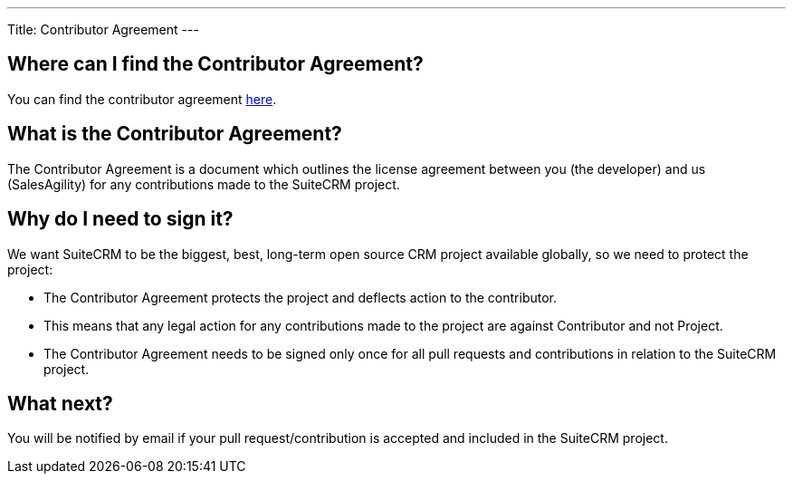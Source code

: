 
---
Title: Contributor Agreement
---

== Where can I find the Contributor Agreement?

You can find the contributor agreement
https://www.clahub.com/agreements/salesagility/SuiteCRM[here].

== What is the Contributor Agreement?

The Contributor Agreement is a document which outlines the license
agreement between you (the developer) and us (SalesAgility) for any
contributions made to the SuiteCRM project.

== Why do I need to sign it?

We want SuiteCRM to be the biggest, best, long-term open source CRM
project available globally, so we need to protect the project:

* The Contributor Agreement protects the project and deflects action to
the contributor.
* This means that any legal action for any contributions made to the
project are against Contributor and not Project.
* The Contributor Agreement needs to be signed only once for all pull
requests and contributions in relation to the SuiteCRM project.

== What next?

You will be notified by email if your pull request/contribution is
accepted and included in the SuiteCRM project.
